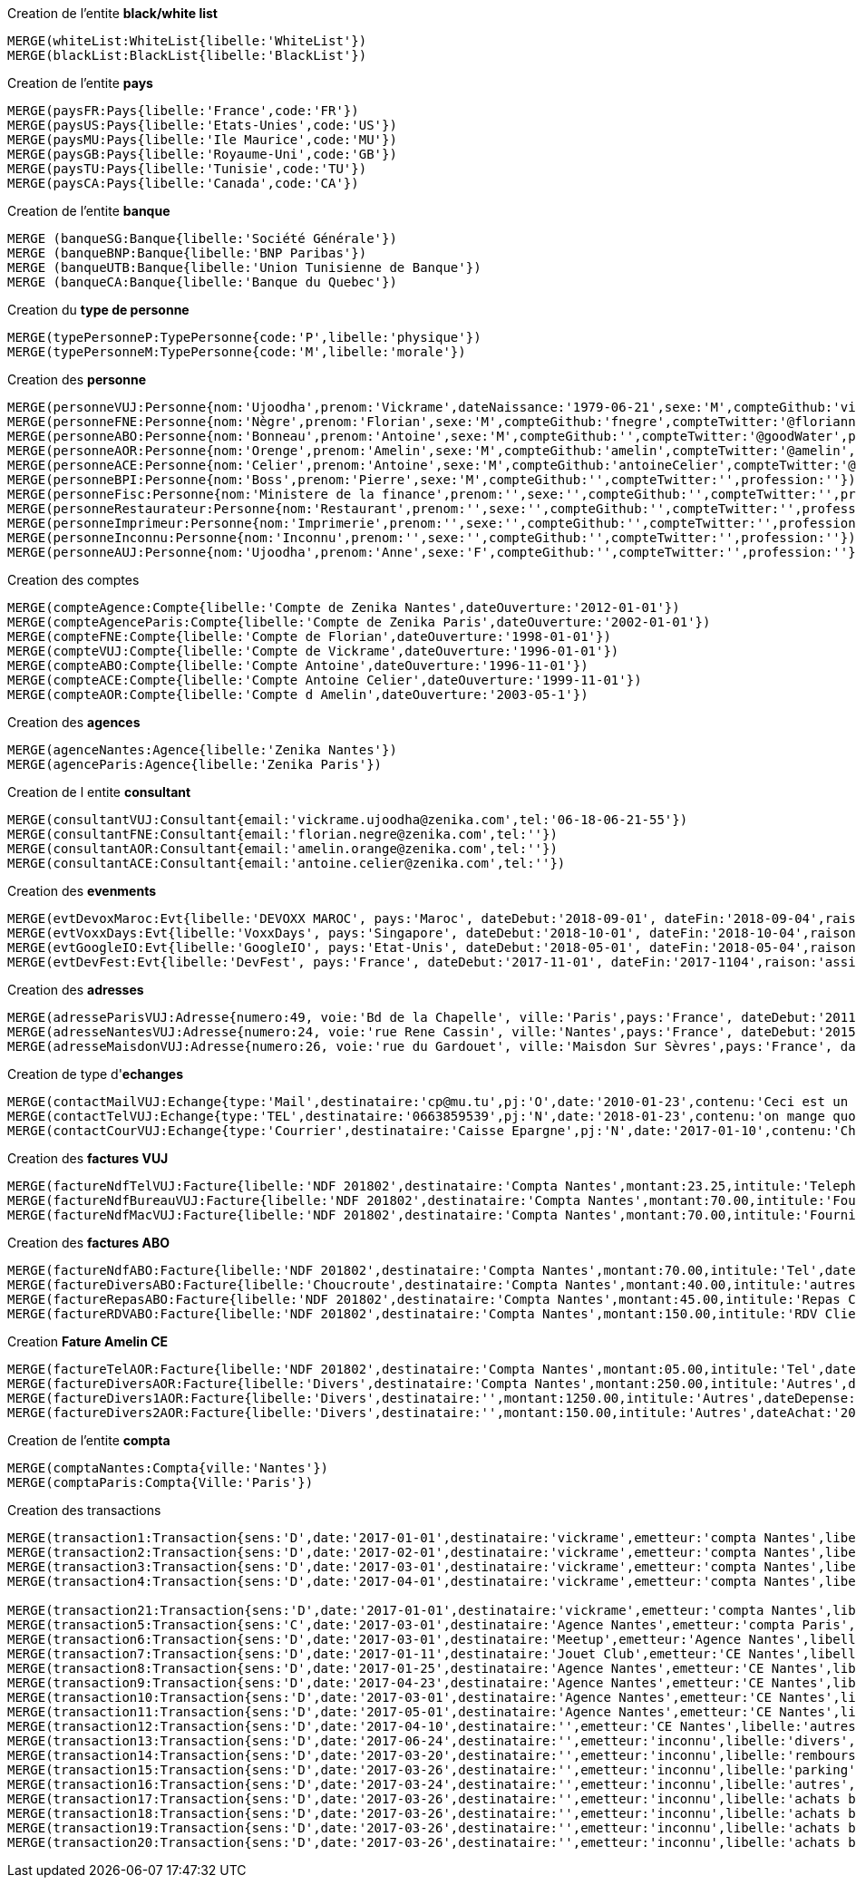 .Creation de l'entite *black/white list*
----
MERGE(whiteList:WhiteList{libelle:'WhiteList'})
MERGE(blackList:BlackList{libelle:'BlackList'})
----


.Creation de l'entite *pays*
----
MERGE(paysFR:Pays{libelle:'France',code:'FR'})
MERGE(paysUS:Pays{libelle:'Etats-Unies',code:'US'})
MERGE(paysMU:Pays{libelle:'Ile Maurice',code:'MU'})
MERGE(paysGB:Pays{libelle:'Royaume-Uni',code:'GB'})
MERGE(paysTU:Pays{libelle:'Tunisie',code:'TU'})
MERGE(paysCA:Pays{libelle:'Canada',code:'CA'})
----

.Creation de l'entite *banque*
----
MERGE (banqueSG:Banque{libelle:'Société Générale'})
MERGE (banqueBNP:Banque{libelle:'BNP Paribas'})
MERGE (banqueUTB:Banque{libelle:'Union Tunisienne de Banque'})
MERGE (banqueCA:Banque{libelle:'Banque du Quebec'})
----

.Creation du *type de personne*
----
MERGE(typePersonneP:TypePersonne{code:'P',libelle:'physique'})
MERGE(typePersonneM:TypePersonne{code:'M',libelle:'morale'})
----

.Creation des *personne*
----
MERGE(personneVUJ:Personne{nom:'Ujoodha',prenom:'Vickrame',dateNaissance:'1979-06-21',sexe:'M',compteGithub:'vickrame',compteTwitter:'@RuvaChlea',profession:'developpeur'})
MERGE(personneFNE:Personne{nom:'Nègre',prenom:'Florian',sexe:'M',compteGithub:'fnegre',compteTwitter:'@floriannegre',profession:'developpeur'})
MERGE(personneABO:Personne{nom:'Bonneau',prenom:'Antoine',sexe:'M',compteGithub:'',compteTwitter:'@goodWater',profession:'directeur'})
MERGE(personneAOR:Personne{nom:'Orenge',prenom:'Amelin',sexe:'M',compteGithub:'amelin',compteTwitter:'@amelin',profession:'developpeur'})
MERGE(personneACE:Personne{nom:'Celier',prenom:'Antoine',sexe:'M',compteGithub:'antoineCelier',compteTwitter:'@antoineCelier',profession:'developpeur'})
MERGE(personneBPI:Personne{nom:'Boss',prenom:'Pierre',sexe:'M',compteGithub:'',compteTwitter:'',profession:''})
MERGE(personneFisc:Personne{nom:'Ministere de la finance',prenom:'',sexe:'',compteGithub:'',compteTwitter:'',profession:'controlleur fiscal'})
MERGE(personneRestaurateur:Personne{nom:'Restaurant',prenom:'',sexe:'',compteGithub:'',compteTwitter:'',profession:'restaurateur'})
MERGE(personneImprimeur:Personne{nom:'Imprimerie',prenom:'',sexe:'',compteGithub:'',compteTwitter:'',profession:'imprimeur'})
MERGE(personneInconnu:Personne{nom:'Inconnu',prenom:'',sexe:'',compteGithub:'',compteTwitter:'',profession:''})
MERGE(personneAUJ:Personne{nom:'Ujoodha',prenom:'Anne',sexe:'F',compteGithub:'',compteTwitter:'',profession:''})
----

.Creation des comptes
----
MERGE(compteAgence:Compte{libelle:'Compte de Zenika Nantes',dateOuverture:'2012-01-01'})
MERGE(compteAgenceParis:Compte{libelle:'Compte de Zenika Paris',dateOuverture:'2002-01-01'})
MERGE(compteFNE:Compte{libelle:'Compte de Florian',dateOuverture:'1998-01-01'})
MERGE(compteVUJ:Compte{libelle:'Compte de Vickrame',dateOuverture:'1996-01-01'})
MERGE(compteABO:Compte{libelle:'Compte Antoine',dateOuverture:'1996-11-01'})
MERGE(compteACE:Compte{libelle:'Compte Antoine Celier',dateOuverture:'1999-11-01'})
MERGE(compteAOR:Compte{libelle:'Compte d Amelin',dateOuverture:'2003-05-1'})
----

.Creation des *agences*
----
MERGE(agenceNantes:Agence{libelle:'Zenika Nantes'})
MERGE(agenceParis:Agence{libelle:'Zenika Paris'})
----

.Creation de l entite *consultant*
----
MERGE(consultantVUJ:Consultant{email:'vickrame.ujoodha@zenika.com',tel:'06-18-06-21-55'})
MERGE(consultantFNE:Consultant{email:'florian.negre@zenika.com',tel:''})
MERGE(consultantAOR:Consultant{email:'amelin.orange@zenika.com',tel:''})
MERGE(consultantACE:Consultant{email:'antoine.celier@zenika.com',tel:''})
----


.Creation des *evenments*
----
MERGE(evtDevoxMaroc:Evt{libelle:'DEVOXX MAROC', pays:'Maroc', dateDebut:'2018-09-01', dateFin:'2018-09-04',raison:'organiser'})
MERGE(evtVoxxDays:Evt{libelle:'VoxxDays', pays:'Singapore', dateDebut:'2018-10-01', dateFin:'2018-10-04',raison:'participer'})
MERGE(evtGoogleIO:Evt{libelle:'GoogleIO', pays:'Etat-Unis', dateDebut:'2018-05-01', dateFin:'2018-05-04',raison:'assister'})
MERGE(evtDevFest:Evt{libelle:'DevFest', pays:'France', dateDebut:'2017-11-01', dateFin:'2017-1104',raison:'assister'})
----

.Creation des *adresses*
----
MERGE(adresseParisVUJ:Adresse{numero:49, voie:'Bd de la Chapelle', ville:'Paris',pays:'France', dateDebut:'2011-05-01', dateFin:'2015-10-01'})
MERGE(adresseNantesVUJ:Adresse{numero:24, voie:'rue Rene Cassin', ville:'Nantes',pays:'France', dateDebut:'2015-10-01', dateFin:'2017-01-01'})
MERGE(adresseMaisdonVUJ:Adresse{numero:26, voie:'rue du Gardouet', ville:'Maisdon Sur Sèvres',pays:'France', dateDebut:'2016-12-24'})
----

.Creation de type d'*echanges*
----
MERGE(contactMailVUJ:Echange{type:'Mail',destinataire:'cp@mu.tu',pj:'O',date:'2010-01-23',contenu:'Ceci est un test',objet:'Test'})
MERGE(contactTelVUJ:Echange{type:'TEL',destinataire:'0663859539',pj:'N',date:'2018-01-23',contenu:'on mange quoi',objet:''})
MERGE(contactCourVUJ:Echange{type:'Courrier',destinataire:'Caisse Epargne',pj:'N',date:'2017-01-10',contenu:'Changement de banque', objet:'Changement de banque'})
----

.Creation des *factures VUJ*
----
MERGE(factureNdfTelVUJ:Facture{libelle:'NDF 201802',destinataire:'Compta Nantes',montant:23.25,intitule:'Telephone'})
MERGE(factureNdfBureauVUJ:Facture{libelle:'NDF 201802',destinataire:'Compta Nantes',montant:70.00,intitule:'Fourniture Mac'})
MERGE(factureNdfMacVUJ:Facture{libelle:'NDF 201802',destinataire:'Compta Nantes',montant:70.00,intitule:'Fourniture Mac'})
----

.Creation des *factures ABO*
----
MERGE(factureNdfABO:Facture{libelle:'NDF 201802',destinataire:'Compta Nantes',montant:70.00,intitule:'Tel',dateDepense:'2018-01-03'})
MERGE(factureDiversABO:Facture{libelle:'Choucroute',destinataire:'Compta Nantes',montant:40.00,intitule:'autres',dateDepense:'2018-01-05'})
MERGE(factureRepasABO:Facture{libelle:'NDF 201802',destinataire:'Compta Nantes',montant:45.00,intitule:'Repas Clientelle',dateDepense:'2018-01-06'})
MERGE(factureRDVABO:Facture{libelle:'NDF 201802',destinataire:'Compta Nantes',montant:150.00,intitule:'RDV Clientelle',dateDepense:'2018-03-03'})
----

.Creation *Fature Amelin CE*
----
MERGE(factureTelAOR:Facture{libelle:'NDF 201802',destinataire:'Compta Nantes',montant:05.00,intitule:'Tel',dateDepense:'2018-02-03'})
MERGE(factureDiversAOR:Facture{libelle:'Divers',destinataire:'Compta Nantes',montant:250.00,intitule:'Autres',dateDepense:'2018-02-01'})
MERGE(factureDivers1AOR:Facture{libelle:'Divers',destinataire:'',montant:1250.00,intitule:'Autres',dateDepense:'2018-02-03'})
MERGE(factureDivers2AOR:Facture{libelle:'Divers',destinataire:'',montant:150.00,intitule:'Autres',dateAchat:'2018-01-08'})
----


.Creation de l'entite *compta*
----
MERGE(comptaNantes:Compta{ville:'Nantes'})
MERGE(comptaParis:Compta{Ville:'Paris'})
----


.Creation des transactions
----
MERGE(transaction1:Transaction{sens:'D',date:'2017-01-01',destinataire:'vickrame',emetteur:'compta Nantes',libelle:'paie',montant:2000.00})
MERGE(transaction2:Transaction{sens:'D',date:'2017-02-01',destinataire:'vickrame',emetteur:'compta Nantes',libelle:'paie',montant:2000.00})
MERGE(transaction3:Transaction{sens:'D',date:'2017-03-01',destinataire:'vickrame',emetteur:'compta Nantes',libelle:'paie',montant:2600.00})
MERGE(transaction4:Transaction{sens:'D',date:'2017-04-01',destinataire:'vickrame',emetteur:'compta Nantes',libelle:'paie',montant:2100.00})

MERGE(transaction21:Transaction{sens:'D',date:'2017-01-01',destinataire:'vickrame',emetteur:'compta Nantes',libelle:'paie',montant:2000.00})
MERGE(transaction5:Transaction{sens:'C',date:'2017-03-01',destinataire:'Agence Nantes',emetteur:'compta Paris',libelle:'bonus',montant:10000.00})
MERGE(transaction6:Transaction{sens:'D',date:'2017-03-01',destinataire:'Meetup',emetteur:'Agence Nantes',libelle:'course meetup',montant:400.00})
MERGE(transaction7:Transaction{sens:'D',date:'2017-01-11',destinataire:'Jouet Club',emetteur:'CE Nantes',libelle:'arbre de noel',montant:500.00})
MERGE(transaction8:Transaction{sens:'D',date:'2017-01-25',destinataire:'Agence Nantes',emetteur:'CE Nantes',libelle:'cheque cadeau',montant:3000.00})
MERGE(transaction9:Transaction{sens:'D',date:'2017-04-23',destinataire:'Agence Nantes',emetteur:'CE Nantes',libelle:'confort agence',montant:5000.00})
MERGE(transaction10:Transaction{sens:'D',date:'2017-03-01',destinataire:'Agence Nantes',emetteur:'CE Nantes',libelle:'voyages Portugal',montant:5000.00})
MERGE(transaction11:Transaction{sens:'D',date:'2017-05-01',destinataire:'Agence Nantes',emetteur:'CE Nantes',libelle:'remboursement frais',montant:1000.00})
MERGE(transaction12:Transaction{sens:'D',date:'2017-04-10',destinataire:'',emetteur:'CE Nantes',libelle:'autres',montant:10.00})
MERGE(transaction13:Transaction{sens:'D',date:'2017-06-24',destinataire:'',emetteur:'inconnu',libelle:'divers',montant:2.00})
MERGE(transaction14:Transaction{sens:'D',date:'2017-03-20',destinataire:'',emetteur:'inconnu',libelle:'remboursement frais',montant:2.00})
MERGE(transaction15:Transaction{sens:'D',date:'2017-03-26',destinataire:'',emetteur:'inconnu',libelle:'parking',montant:2.00})
MERGE(transaction16:Transaction{sens:'D',date:'2017-03-24',destinataire:'',emetteur:'inconnu',libelle:'autres',montant:2.00})
MERGE(transaction17:Transaction{sens:'D',date:'2017-03-26',destinataire:'',emetteur:'inconnu',libelle:'achats bureautiques',montant:2.00})
MERGE(transaction18:Transaction{sens:'D',date:'2017-03-26',destinataire:'',emetteur:'inconnu',libelle:'achats bureautiques',montant:2.00})
MERGE(transaction19:Transaction{sens:'D',date:'2017-03-26',destinataire:'',emetteur:'inconnu',libelle:'achats bureautiques',montant:2.00})
MERGE(transaction20:Transaction{sens:'D',date:'2017-03-26',destinataire:'',emetteur:'inconnu',libelle:'achats bureautiques',montant:2.00})
----

